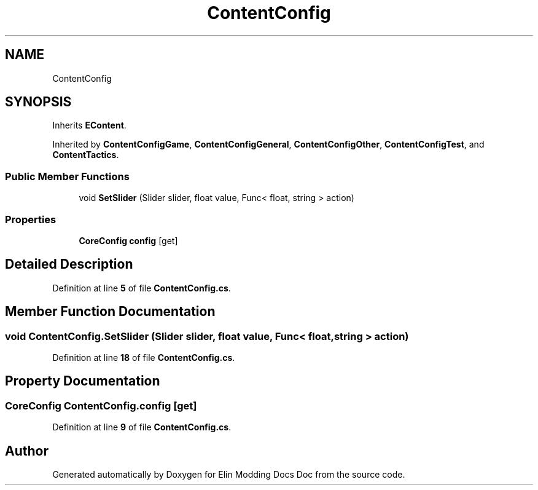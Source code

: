 .TH "ContentConfig" 3 "Elin Modding Docs Doc" \" -*- nroff -*-
.ad l
.nh
.SH NAME
ContentConfig
.SH SYNOPSIS
.br
.PP
.PP
Inherits \fBEContent\fP\&.
.PP
Inherited by \fBContentConfigGame\fP, \fBContentConfigGeneral\fP, \fBContentConfigOther\fP, \fBContentConfigTest\fP, and \fBContentTactics\fP\&.
.SS "Public Member Functions"

.in +1c
.ti -1c
.RI "void \fBSetSlider\fP (Slider slider, float value, Func< float, string > action)"
.br
.in -1c
.SS "Properties"

.in +1c
.ti -1c
.RI "\fBCoreConfig\fP \fBconfig\fP\fR [get]\fP"
.br
.in -1c
.SH "Detailed Description"
.PP 
Definition at line \fB5\fP of file \fBContentConfig\&.cs\fP\&.
.SH "Member Function Documentation"
.PP 
.SS "void ContentConfig\&.SetSlider (Slider slider, float value, Func< float, string > action)"

.PP
Definition at line \fB18\fP of file \fBContentConfig\&.cs\fP\&.
.SH "Property Documentation"
.PP 
.SS "\fBCoreConfig\fP ContentConfig\&.config\fR [get]\fP"

.PP
Definition at line \fB9\fP of file \fBContentConfig\&.cs\fP\&.

.SH "Author"
.PP 
Generated automatically by Doxygen for Elin Modding Docs Doc from the source code\&.
